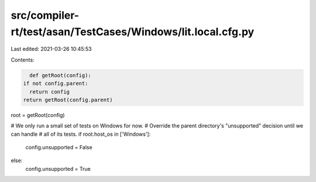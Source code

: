 src/compiler-rt/test/asan/TestCases/Windows/lit.local.cfg.py
============================================================

Last edited: 2021-03-26 10:45:53

Contents:

.. code-block:: py

    def getRoot(config):
  if not config.parent:
    return config
  return getRoot(config.parent)

root = getRoot(config)

# We only run a small set of tests on Windows for now.
# Override the parent directory's "unsupported" decision until we can handle
# all of its tests.
if root.host_os in ['Windows']:
  config.unsupported = False
else:
  config.unsupported = True


